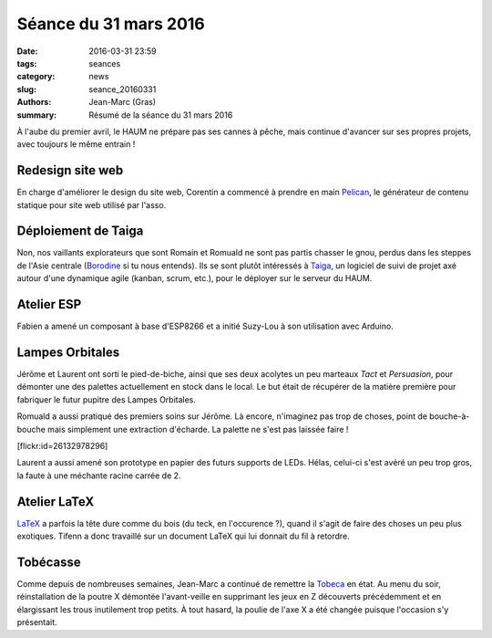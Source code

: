 ======================
Séance du 31 mars 2016
======================

:date: 2016-03-31 23:59
:tags: seances
:category: news
:slug: seance_20160331
:authors: Jean-Marc (Gras)
:summary: Résumé de la séance du 31 mars 2016


À l'aube du premier avril, le HAUM ne prépare pas ses cannes à pêche, mais continue d'avancer sur ses propres projets, avec toujours le même entrain !


Redesign site web
=================

En charge d'améliorer le design du site web, Corentin a commencé à prendre en main Pelican_, le générateur de contenu statique pour site web utilisé par l'asso.

.. _Pelican : http://getpelican.com

Déploiement de Taiga
====================

Non, nos vaillants explorateurs que sont Romain et Romuald ne sont pas partis chasser le gnou, perdus dans les steppes de l'Asie centrale (Borodine_ si tu nous entends). Ils se sont plutôt intéressés à Taiga_, un logiciel de suivi de projet axé autour d'une dynamique agile (kanban, scrum, etc.), pour le déployer sur le serveur du HAUM.

.. _Borodine : https://fr.wikipedia.org/wiki/Dans_les_steppes_de_l%27Asie_centrale
.. _Taiga : https://taiga.io


Atelier ESP
===========

Fabien a amené un composant à base d'ESP8266 et a initié Suzy-Lou à son utilisation avec Arduino.

    
Lampes Orbitales
================

Jérôme et Laurent ont sorti le pied-de-biche, ainsi que ses deux acolytes un peu marteaux *Tact* et *Persuasion*, pour démonter une des palettes actuellement en stock dans le local. Le but était de récupérer de la matière première pour fabriquer le futur pupitre des Lampes Orbitales.

Romuald a aussi pratiqué des premiers soins sur Jérôme. Là encore, n'imaginez pas trop de choses, point de bouche-à-bouche mais simplement une extraction d'écharde. La palette ne s'est pas laissée faire !

.. container:: aligncenter

    [flickr:id=26132978296]

Laurent a aussi amené son prototype en papier des futurs supports de LEDs. Hélas, celui-ci s'est avéré un peu trop gros, la faute à une méchante racine carrée de 2.


Atelier LaTeX
=============

LaTeX_ a parfois la tête dure comme du bois (du teck, en l'occurence ?), quand il s'agit de faire des choses un peu plus exotiques. Tifenn a donc travaillé sur un document LaTeX qui lui donnait du fil à retordre. 

.. _LaTeX : https://en.wikibooks.org/wiki/LaTeX/Introduction#What_is_LaTeX.3F

Tobécasse
=========

Comme depuis de nombreuses semaines, Jean-Marc a continué de remettre la Tobeca_ en état. Au menu du soir, réinstallation de la poutre X démontée l'avant-veille en supprimant les jeux en Z découverts précédemment et en élargissant les trous inutilement trop petits. À tout hasard, la poulie de l'axe X a été changée puisque l'occasion s'y présentait.

.. _Tobeca : https://github.com/pyroboynroses/Tobeca
